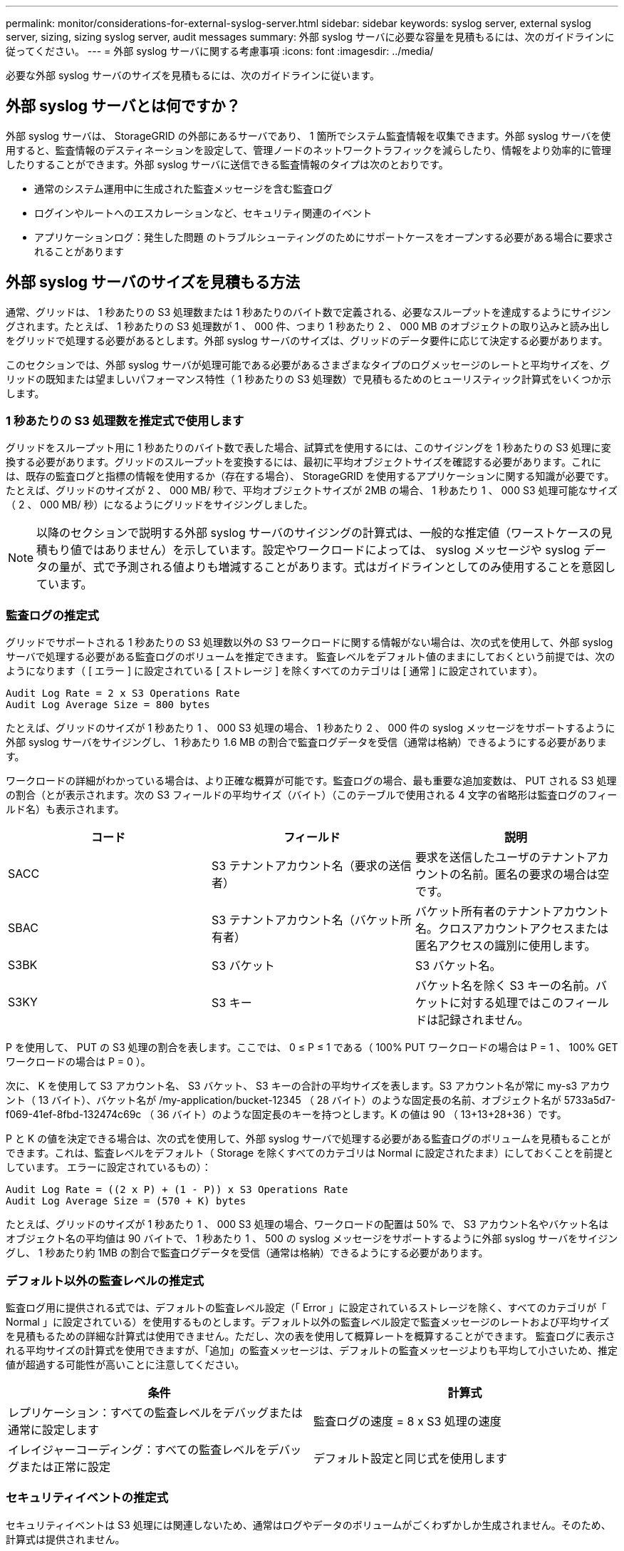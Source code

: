 ---
permalink: monitor/considerations-for-external-syslog-server.html 
sidebar: sidebar 
keywords: syslog server, external syslog server, sizing, sizing syslog server, audit messages 
summary: 外部 syslog サーバに必要な容量を見積もるには、次のガイドラインに従ってください。 
---
= 外部 syslog サーバに関する考慮事項
:icons: font
:imagesdir: ../media/


[role="lead"]
必要な外部 syslog サーバのサイズを見積もるには、次のガイドラインに従います。



== 外部 syslog サーバとは何ですか？

外部 syslog サーバは、 StorageGRID の外部にあるサーバであり、 1 箇所でシステム監査情報を収集できます。外部 syslog サーバを使用すると、監査情報のデスティネーションを設定して、管理ノードのネットワークトラフィックを減らしたり、情報をより効率的に管理したりすることができます。外部 syslog サーバに送信できる監査情報のタイプは次のとおりです。

* 通常のシステム運用中に生成された監査メッセージを含む監査ログ
* ログインやルートへのエスカレーションなど、セキュリティ関連のイベント
* アプリケーションログ：発生した問題 のトラブルシューティングのためにサポートケースをオープンする必要がある場合に要求されることがあります




== 外部 syslog サーバのサイズを見積もる方法

通常、グリッドは、 1 秒あたりの S3 処理数または 1 秒あたりのバイト数で定義される、必要なスループットを達成するようにサイジングされます。たとえば、 1 秒あたりの S3 処理数が 1 、 000 件、つまり 1 秒あたり 2 、 000 MB のオブジェクトの取り込みと読み出しをグリッドで処理する必要があるとします。外部 syslog サーバのサイズは、グリッドのデータ要件に応じて決定する必要があります。

このセクションでは、外部 syslog サーバが処理可能である必要があるさまざまなタイプのログメッセージのレートと平均サイズを、グリッドの既知または望ましいパフォーマンス特性（ 1 秒あたりの S3 処理数）で見積もるためのヒューリスティック計算式をいくつか示します。



=== 1 秒あたりの S3 処理数を推定式で使用します

グリッドをスループット用に 1 秒あたりのバイト数で表した場合、試算式を使用するには、このサイジングを 1 秒あたりの S3 処理に変換する必要があります。グリッドのスループットを変換するには、最初に平均オブジェクトサイズを確認する必要があります。これには、既存の監査ログと指標の情報を使用するか（存在する場合）、 StorageGRID を使用するアプリケーションに関する知識が必要です。たとえば、グリッドのサイズが 2 、 000 MB/ 秒で、平均オブジェクトサイズが 2MB の場合、 1 秒あたり 1 、 000 S3 処理可能なサイズ（ 2 、 000 MB/ 秒）になるようにグリッドをサイジングしました。


NOTE: 以降のセクションで説明する外部 syslog サーバのサイジングの計算式は、一般的な推定値（ワーストケースの見積もり値ではありません）を示しています。設定やワークロードによっては、 syslog メッセージや syslog データの量が、式で予測される値よりも増減することがあります。式はガイドラインとしてのみ使用することを意図しています。



=== 監査ログの推定式

グリッドでサポートされる 1 秒あたりの S3 処理数以外の S3 ワークロードに関する情報がない場合は、次の式を使用して、外部 syslog サーバで処理する必要がある監査ログのボリュームを推定できます。 監査レベルをデフォルト値のままにしておくという前提では、次のようになります（ [ エラー ] に設定されている [ ストレージ ] を除くすべてのカテゴリは [ 通常 ] に設定されています）。

[listing]
----
Audit Log Rate = 2 x S3 Operations Rate
Audit Log Average Size = 800 bytes
----
たとえば、グリッドのサイズが 1 秒あたり 1 、 000 S3 処理の場合、 1 秒あたり 2 、 000 件の syslog メッセージをサポートするように外部 syslog サーバをサイジングし、 1 秒あたり 1.6 MB の割合で監査ログデータを受信（通常は格納）できるようにする必要があります。

ワークロードの詳細がわかっている場合は、より正確な概算が可能です。監査ログの場合、最も重要な追加変数は、 PUT される S3 処理の割合（とが表示されます。次の S3 フィールドの平均サイズ（バイト）（このテーブルで使用される 4 文字の省略形は監査ログのフィールド名）も表示されます。

[cols="1a,1a,1a"]
|===
| コード | フィールド | 説明 


 a| 
SACC
 a| 
S3 テナントアカウント名（要求の送信者）
 a| 
要求を送信したユーザのテナントアカウントの名前。匿名の要求の場合は空です。



 a| 
SBAC
 a| 
S3 テナントアカウント名（バケット所有者）
 a| 
バケット所有者のテナントアカウント名。クロスアカウントアクセスまたは匿名アクセスの識別に使用します。



 a| 
S3BK
 a| 
S3 バケット
 a| 
S3 バケット名。



 a| 
S3KY
 a| 
S3 キー
 a| 
バケット名を除く S3 キーの名前。バケットに対する処理ではこのフィールドは記録されません。

|===
P を使用して、 PUT の S3 処理の割合を表します。ここでは、 0 ≤ P ≤ 1 である（ 100% PUT ワークロードの場合は P = 1 、 100% GET ワークロードの場合は P = 0 ）。

次に、 K を使用して S3 アカウント名、 S3 バケット、 S3 キーの合計の平均サイズを表します。S3 アカウント名が常に my-s3 アカウント（ 13 バイト）、バケット名が /my-application/bucket-12345 （ 28 バイト）のような固定長の名前、オブジェクト名が 5733a5d7-f069-41ef-8fbd-132474c69c （ 36 バイト）のような固定長のキーを持つとします。K の値は 90 （ 13+13+28+36 ）です。

P と K の値を決定できる場合は、次の式を使用して、外部 syslog サーバで処理する必要がある監査ログのボリュームを見積もることができます。これは、監査レベルをデフォルト（ Storage を除くすべてのカテゴリは Normal に設定されたまま）にしておくことを前提としています。 エラーに設定されているもの）：

[listing]
----
Audit Log Rate = ((2 x P) + (1 - P)) x S3 Operations Rate
Audit Log Average Size = (570 + K) bytes
----
たとえば、グリッドのサイズが 1 秒あたり 1 、 000 S3 処理の場合、ワークロードの配置は 50% で、 S3 アカウント名やバケット名は オブジェクト名の平均値は 90 バイトで、 1 秒あたり 1 、 500 の syslog メッセージをサポートするように外部 syslog サーバをサイジングし、 1 秒あたり約 1MB の割合で監査ログデータを受信（通常は格納）できるようにする必要があります。



=== デフォルト以外の監査レベルの推定式

監査ログ用に提供される式では、デフォルトの監査レベル設定（「 Error 」に設定されているストレージを除く、すべてのカテゴリが「 Normal 」に設定されている）を使用するものとします。デフォルト以外の監査レベル設定で監査メッセージのレートおよび平均サイズを見積もるための詳細な計算式は使用できません。ただし、次の表を使用して概算レートを概算することができます。 監査ログに表示される平均サイズの計算式を使用できますが、「追加」の監査メッセージは、デフォルトの監査メッセージよりも平均して小さいため、推定値が超過する可能性が高いことに注意してください。

[cols="1a,1a"]
|===
| 条件 | 計算式 


 a| 
レプリケーション：すべての監査レベルをデバッグまたは通常に設定します
 a| 
監査ログの速度 = 8 x S3 処理の速度



 a| 
イレイジャーコーディング：すべての監査レベルをデバッグまたは正常に設定
 a| 
デフォルト設定と同じ式を使用します

|===


=== セキュリティイベントの推定式

セキュリティイベントは S3 処理には関連しないため、通常はログやデータのボリュームがごくわずかしか生成されません。そのため、計算式は提供されません。



=== アプリケーションログの推定式

グリッドでサポートされる 1 秒あたりの S3 処理数以外の情報が S3 ワークロードにない場合は、次の式を使用して、外部 syslog サーバで処理する必要があるアプリケーションログのボリュームを推定できます。

[listing]
----
Application Log Rate = 3.3 x S3 Operations Rate
Application Log Average Size = 350 bytes
----
たとえば、グリッドの 1 秒あたりの S3 処理数が 1 、 000 の場合、 1 秒あたりのアプリケーションログ数が 3 、 300 になるように外部 syslog サーバをサイジングし、 1 秒あたり約 1.2 MB の割合でアプリケーションログデータを受信（格納）できるようにする必要があります。

ワークロードの詳細がわかっている場合は、より正確な概算が可能です。アプリケーションログの場合、最も重要な追加変数はデータ保護戦略（レプリケーションとイレイジャーコーディング）。 PUT の S3 処理の割合（対GET / OTHER ）と、次の S3 フィールドの平均サイズ（バイト）（テーブルで使用される 4 文字の略語は監査ログのフィールド名）です。

[cols="1a,1a,1a"]
|===
| コード | フィールド | 説明 


 a| 
SACC
 a| 
S3 テナントアカウント名（要求の送信者）
 a| 
要求を送信したユーザのテナントアカウントの名前。匿名の要求の場合は空です。



 a| 
SBAC
 a| 
S3 テナントアカウント名（バケット所有者）
 a| 
バケット所有者のテナントアカウント名。クロスアカウントアクセスまたは匿名アクセスの識別に使用します。



 a| 
S3BK
 a| 
S3 バケット
 a| 
S3 バケット名。



 a| 
S3KY
 a| 
S3 キー
 a| 
バケット名を除く S3 キーの名前。バケットに対する処理ではこのフィールドは記録されません。

|===


== サイジング試算の例

このセクションでは、次のデータ保護方法でグリッドの推定式を使用する方法の例を説明します。

* レプリケーション
* イレイジャーコーディング




=== レプリケーションをデータ保護に使用する場合

P は、 PUT の S3 処理の割合を表します。ここでは、 0 ≤ P ≤ 1 である（ 100% PUT ワークロードの場合は P = 1 、 100% GET ワークロードの場合は P = 0 ）。

S3 アカウント名、 S3 バケット、 S3 キーの合計の平均サイズを K で表します。S3 アカウント名が常に my-s3 アカウント（ 13 バイト）、バケット名が /my-application/bucket-12345 （ 28 バイト）のような固定長の名前、オブジェクト名が 5733a5d7-f069-41ef-8fbd-132474c69c （ 36 バイト）のような固定長のキーを持つとします。K の値は 90 （ 13+13+28+36 ）です。

P と K の値を決定できる場合は、次の式を使用して、外部 syslog サーバで処理可能なアプリケーションログのボリュームを推定できます。

[listing]
----
Application Log Rate = ((1.1 x P) + (2.5 x (1 - P))) x S3 Operations Rate
Application Log Average Size = (P x (220 + K)) + ((1 - P) x (240 + (0.2 x K))) Bytes
----
たとえば、グリッドのサイズが 1 秒あたり 1 、 000 S3 処理の場合、ワークロードの配置が 50% で、 S3 アカウント名、バケット名、オブジェクト名の平均値が 90 バイトの場合、 1 秒あたりのアプリケーションログ数が 1800 になるように外部 syslog サーバをサイジングする必要があります。 そして、アプリケーションデータを 0.5 MB/ 秒のレートで受信（通常は保存）します。



=== イレイジャーコーディングをデータ保護に使用する場合

P は、 PUT の S3 処理の割合を表します。ここでは、 0 ≤ P ≤ 1 である（ 100% PUT ワークロードの場合は P = 1 、 100% GET ワークロードの場合は P = 0 ）。

S3 アカウント名、 S3 バケット、 S3 キーの合計の平均サイズを K で表します。S3 アカウント名が常に my-s3 アカウント（ 13 バイト）、バケット名が /my-application/bucket-12345 （ 28 バイト）のような固定長の名前、オブジェクト名が 5733a5d7-f069-41ef-8fbd-132474c69c （ 36 バイト）のような固定長のキーを持つとします。K の値は 90 （ 13+13+28+36 ）です。

P と K の値を決定できる場合は、次の式を使用して、外部 syslog サーバで処理可能なアプリケーションログのボリュームを推定できます。

[listing]
----
Application Log Rate = ((3.2 x P) + (1.3 x (1 - P))) x S3 Operations Rate
Application Log Average Size = (P x (240 + (0.4 x K))) + ((1 - P) x (185 + (0.9 x K))) Bytes
----
たとえば、グリッドのサイズが 1 秒あたり 1 、 000 S3 処理の場合、ワークロードの配置は 50% で、 S3 アカウント名やバケット名は オブジェクト名の平均値は 90 バイトです。外部 syslog サーバは、 1 秒あたり 2 、 250 のアプリケーションログをサポートするようにサイズを設定する必要があります。これにより、 1 秒あたり 0.6 MB のレートでアプリケーションデータを受信（通常は格納）できるようになります。

監査メッセージレベルおよび外部 syslog サーバの設定の詳細については、次のドキュメントを参照してください。

* xref:../monitor/configuring-syslog-server.adoc[外部 syslog サーバを設定します]
* xref:../monitor/configure-audit-messages.adoc[監査メッセージとログの送信先を設定します]

